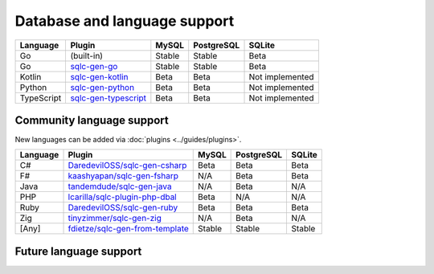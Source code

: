Database and language support
#############################

==========  =======================  ============  ============  ===============
Language    Plugin                   MySQL         PostgreSQL    SQLite
==========  =======================  ============  ============  ===============
Go          (built-in)               Stable        Stable        Beta
Go          `sqlc-gen-go`_           Stable        Stable        Beta
Kotlin      `sqlc-gen-kotlin`_       Beta          Beta          Not implemented
Python      `sqlc-gen-python`_       Beta          Beta          Not implemented
TypeScript  `sqlc-gen-typescript`_   Beta          Beta          Not implemented
==========  =======================  ============  ============  ===============

Community language support
**************************

New languages can be added via :doc:`plugins <../guides/plugins>`.

========  =================================  ===============  ===============  ===============
Language  Plugin                             MySQL            PostgreSQL       SQLite
========  =================================  ===============  ===============  ===============
C#        `DaredevilOSS/sqlc-gen-csharp`_    Beta             Beta             Beta
F#        `kaashyapan/sqlc-gen-fsharp`_      N/A              Beta             Beta
Java      `tandemdude/sqlc-gen-java`_        N/A              Beta             N/A 
PHP       `lcarilla/sqlc-plugin-php-dbal`_   Beta             N/A              N/A    
Ruby      `DaredevilOSS/sqlc-gen-ruby`_      Beta             Beta             Beta           
Zig       `tinyzimmer/sqlc-gen-zig`_         N/A              Beta             N/A            
[Any]     `fdietze/sqlc-gen-from-template`_  Stable           Stable           Stable
========  =================================  ===============  ===============  ===============

.. _sqlc-gen-go: https://github.com/sqlc-dev/sqlc-gen-go
.. _kaashyapan/sqlc-gen-fsharp: https://github.com/kaashyapan/sqlc-gen-fsharp
.. _sqlc-gen-kotlin: https://github.com/sqlc-dev/sqlc-gen-kotlin
.. _sqlc-gen-python: https://github.com/sqlc-dev/sqlc-gen-python
.. _sqlc-gen-typescript: https://github.com/sqlc-dev/sqlc-gen-typescript
.. _DaredevilOSS/sqlc-gen-csharp: https://github.com/DaredevilOSS/sqlc-gen-csharp
.. _DaredevilOSS/sqlc-gen-ruby: https://github.com/DaredevilOSS/sqlc-gen-ruby
.. _fdietze/sqlc-gen-from-template: https://github.com/fdietze/sqlc-gen-from-template
.. _lcarilla/sqlc-plugin-php-dbal: https://github.com/lcarilla/sqlc-plugin-php-dbal
.. _tandemdude/sqlc-gen-java: https://github.com/tandemdude/sqlc-gen-java
.. _tinyzimmer/sqlc-gen-zig: https://github.com/tinyzimmer/sqlc-gen-zig

Future language support
************************

